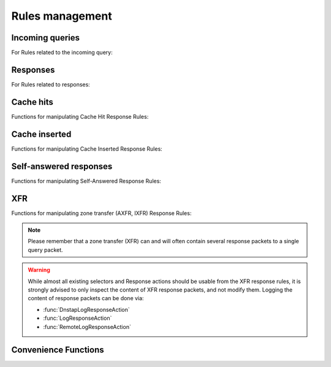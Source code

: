 Rules management
================

Incoming queries
----------------

For Rules related to the incoming query:

.. function:: addAction(DNSrule, action [, options])

  .. versionchanged:: 1.6.0
    Added ``name`` to the ``options``.

  .. versionchanged:: 1.9.0
    Passing a string or list of strings instead of a :class:`DNSRule` is deprecated, use :func:`NetmaskGroupRule` or :func:`QNameSuffixRule` instead

  Add a Rule and Action to the existing rules.
  If a string (or list of) is passed as the first parameter instead of a :class:`DNSRule`, it behaves as if the string or list of strings was passed to :func:`NetmaskGroupRule` or :func:`SuffixMatchNodeRule`.

  :param DNSrule rule: A :class:`DNSRule`, e.g. an :func:`AllRule`, or a compounded bunch of rules using e.g. :func:`AndRule`. Before 1.9.0 it was also possible to pass a string (or list of strings) but doing so is now deprecated.
  :param action: The action to take
  :param table options: A table with key: value pairs with options.

  Options:

  * ``uuid``: string - UUID to assign to the new rule. By default a random UUID is generated for each rule.
  * ``name``: string - Name to assign to the new rule.

.. function:: clearRules()

  Remove all current rules.

.. function:: getAction(n) -> DNSDistRuleAction

  Returns the :class:`DNSDistRuleAction` associated with rule ``n``.

  :param int n: The rule number

.. function:: getCacheHitResponseRule(selector) -> DNSDistResponseRuleAction

  .. versionadded:: 1.9.0

  Return the cache-hit response rule corresponding to the selector, if any.
  The selector can be the position of the rule in the list, as an integer,
  its name as a string or its UUID as a string as well.

  :param int or str selector: The position in the list, name or UUID of the rule to return.

.. function:: getCacheInsertedResponseRule(selector) -> DNSDistResponseRuleAction

  .. versionadded:: 1.9.0

  Return the cache-inserted response rule corresponding to the selector, if any.
  The selector can be the position of the rule in the list, as an integer,
  its name as a string or its UUID as a string as well.

  :param int or str selector: The position in the list, name or UUID of the rule to return.

.. function:: getResponseRule(selector) -> DNSDistResponseRuleAction

  .. versionadded:: 1.9.0

  Return the response rule corresponding to the selector, if any.
  The selector can be the position of the rule in the list, as an integer,
  its name as a string or its UUID as a string as well.

  :param int or str selector: The position in the list, name or UUID of the rule to return.

.. function:: getRule(selector) -> DNSDistRuleAction

  .. versionadded:: 1.9.0

  Return the rule corresponding to the selector, if any.
  The selector can be the position of the rule in the list, as an integer,
  its name as a string or its UUID as a string as well.

  :param int or str selector: The position in the list, name or UUID of the rule to return.

.. function:: getSelfAnsweredResponseRule(selector) -> DNSDistResponseRuleAction

  .. versionadded:: 1.9.0

  Return the self-answered response rule corresponding to the selector, if any.
  The selector can be the position of the rule in the list, as an integer,
  its name as a string or its UUID as a string as well.

  :param int or str selector: The position in the list, name or UUID of the rule to return.

.. function:: mvRule(from, to)

  Move rule ``from`` to a position where it is in front of ``to``.
  ``to`` can be one larger than the largest rule, in which case the rule will be moved to the last position.

  :param int from: Rule number to move
  :param int to: Location to more the Rule to

.. function:: mvRuleToTop()

  .. versionadded:: 1.6.0

  This function moves the last rule to the first position. Before 1.6.0 this was handled by :func:`topRule`.

.. function:: newRuleAction(rule, action[, options])

  .. versionchanged:: 1.6.0
    Added ``name`` to the ``options``.

  Return a pair of DNS Rule and DNS Action, to be used with :func:`setRules`.

  :param Rule rule: A Rule (see :doc:`selectors`)
  :param Action action: The Action (see :doc:`actions`) to apply to the matched traffic
  :param table options: A table with key: value pairs with options.

  Options:

  * ``uuid``: string - UUID to assign to the new rule. By default a random UUID is generated for each rule.
  * ``name``: string - Name to assign to the new rule.

.. function:: setRules(rules)

  Replace the current rules with the supplied list of pairs of DNS Rules and DNS Actions (see :func:`newRuleAction`)

  :param [RuleAction] rules: A list of RuleActions

.. function:: showRules([options])

  Show all defined rules for queries, optionally displaying their UUIDs.

  :param table options: A table with key: value pairs with display options.

  Options:

  * ``showUUIDs=false``: bool - Whether to display the UUIDs, defaults to false.
  * ``truncateRuleWidth=-1``: int - Truncate rules output to ``truncateRuleWidth`` size. Defaults to ``-1`` to display the full rule.

.. function:: topRule()

  .. versionchanged:: 1.6.0
    Replaced by :func:`mvRuleToTop`

  Before 1.6.0 this function used to move the last rule to the first position, which is now handled by :func:`mvRuleToTop`.

.. function:: rmRule(id)

  .. versionchanged:: 1.6.0
    ``id`` can now be a string representing the name of the rule.

  Remove rule ``id``.

  :param int id: The position of the rule to remove if ``id`` is numerical, its UUID or name otherwise

Responses
---------

For Rules related to responses:

.. function:: addResponseAction(DNSRule, action [, options])

  .. versionchanged:: 1.6.0
    Added ``name`` to the ``options``.

  .. versionchanged:: 1.9.0
    Passing a string or list of strings instead of a :class:`DNSRule` is deprecated, use :func:`NetmaskGroupRule` or :func:`QNameSuffixRule` instead

  Add a Rule and Action for responses to the existing rules.
  If a string (or list of) is passed as the first parameter instead of a :class:`DNSRule`, it behaves as if the string or list of strings was passed to :func:`NetmaskGroupRule` or :func:`SuffixMatchNodeRule`.

  :param DNSrule rule: A :class:`DNSRule`, e.g. an :func:`AllRule`, or a compounded bunch of rules using e.g. :func:`AndRule`. Before 1.9.0 it was also possible to pass a string (or list of strings) but doing so is now deprecated.
  :param action: The action to take
  :param table options: A table with key: value pairs with options.

  Options:

  * ``uuid``: string - UUID to assign to the new rule. By default a random UUID is generated for each rule.
  * ``name``: string - Name to assign to the new rule.

.. function:: mvResponseRule(from, to)

  Move response rule ``from`` to a position where it is in front of ``to``.
  ``to`` can be one larger than the largest rule, in which case the rule will be moved to the last position.

  :param int from: Rule number to move
  :param int to: Location to more the Rule to

.. function:: mvResponseRuleToTop()

  .. versionadded:: 1.6.0

  This function moves the last response rule to the first position. Before 1.6.0 this was handled by :func:`topResponseRule`.

.. function:: rmResponseRule(id)

  .. versionchanged:: 1.6.0
    ``id`` can now be a string representing the name of the rule.

  Remove response rule ``id``.

  :param int id: The position of the rule to remove if ``id`` is numerical, its UUID or name otherwise

.. function:: showResponseRules([options])

  Show all defined response rules, optionally displaying their UUIDs.

  :param table options: A table with key: value pairs with display options.

  Options:

  * ``showUUIDs=false``: bool - Whether to display the UUIDs, defaults to false.
  * ``truncateRuleWidth=-1``: int - Truncate rules output to ``truncateRuleWidth`` size. Defaults to ``-1`` to display the full rule.

.. function:: topResponseRule()

  .. versionchanged:: 1.6.0
    Replaced by :func:`mvResponseRuleToTop`

  Before 1.6.0 this function used to move the last response rule to the first position, which is now handled by :func:`mvResponseRuleToTop`.

Cache hits
----------

Functions for manipulating Cache Hit Response Rules:

.. function:: addCacheHitResponseAction(DNSRule, action [, options])

  .. versionchanged:: 1.6.0
    Added ``name`` to the ``options``.

  .. versionchanged:: 1.9.0
    Passing a string or list of strings instead of a :class:`DNSRule` is deprecated, use :func:`NetmaskGroupRule` or :func:`QNameSuffixRule` instead

  Add a Rule and ResponseAction for Cache Hits to the existing rules.
  If a string (or list of) is passed as the first parameter instead of a :class:`DNSRule`, it behaves as if the string or list of strings was passed to :func:`NetmaskGroupRule` or :func:`SuffixMatchNodeRule`.

  :param DNSrule rule: A :class:`DNSRule`, e.g. an :func:`AllRule`, or a compounded bunch of rules using e.g. :func:`AndRule`. Before 1.9.0 it was also possible to pass a string (or list of strings) but doing so is now deprecated.
  :param action: The action to take
  :param table options: A table with key: value pairs with options.

  Options:

  * ``uuid``: string - UUID to assign to the new rule. By default a random UUID is generated for each rule.
  * ``name``: string - Name to assign to the new rule.

.. function:: mvCacheHitResponseRule(from, to)

  Move cache hit response rule ``from`` to a position where it is in front of ``to``.
  ``to`` can be one larger than the largest rule, in which case the rule will be moved to the last position.

  :param int from: Rule number to move
  :param int to: Location to more the Rule to

.. function:: mvCacheHitResponseRuleToTop()

  .. versionadded:: 1.6.0

  This function moves the last cache hit response rule to the first position. Before 1.6.0 this was handled by :func:`topCacheHitResponseRule`.

.. function:: rmCacheHitResponseRule(id)

  .. versionchanged:: 1.6.0
    ``id`` can now be a string representing the name of the rule.

  :param int id: The position of the rule to remove if ``id`` is numerical, its UUID or name otherwise

.. function:: showCacheHitResponseRules([options])

  Show all defined cache hit response rules, optionally displaying their UUIDs.

  :param table options: A table with key: value pairs with display options.

  Options:

  * ``showUUIDs=false``: bool - Whether to display the UUIDs, defaults to false.
  * ``truncateRuleWidth=-1``: int - Truncate rules output to ``truncateRuleWidth`` size. Defaults to ``-1`` to display the full rule.

.. function:: topCacheHitResponseRule()

  .. versionchanged:: 1.6.0
    Replaced by :func:`mvCacheHitResponseRuleToTop`

  Before 1.6.0 this function used to move the last cache hit response rule to the first position, which is now handled by :func:`mvCacheHitResponseRuleToTop`.

Cache inserted
--------------

Functions for manipulating Cache Inserted Response Rules:

.. function:: addCacheInsertedResponseAction(DNSRule, action [, options])

  .. versionadded:: 1.8.0

  .. versionchanged:: 1.9.0
    Passing a string or list of strings instead of a :class:`DNSRule` is deprecated, use :func:`NetmaskGroupRule` or :func:`QNameSuffixRule` instead

  Add a Rule and ResponseAction that is executed after a cache entry has been inserted to the existing rules.
  If a string (or list of) is passed as the first parameter instead of a :class:`DNSRule`, it behaves as if the string or list of strings was passed to :func:`NetmaskGroupRule` or :func:`SuffixMatchNodeRule`.

  :param DNSrule rule: A :class:`DNSRule`, e.g. an :func:`AllRule`, or a compounded bunch of rules using e.g. :func:`AndRule`. Before 1.9.0 it was also possible to pass a string (or list of strings) but doing so is now deprecated.
  :param action: The action to take
  :param table options: A table with key: value pairs with options.

  Options:

  * ``uuid``: string - UUID to assign to the new rule. By default a random UUID is generated for each rule.
  * ``name``: string - Name to assign to the new rule.

.. function:: mvCacheInsertedResponseRule(from, to)

  .. versionadded:: 1.8.0

  Move cache inserted response rule ``from`` to a position where it is in front of ``to``.
  ``to`` can be one larger than the largest rule, in which case the rule will be moved to the last position.

  :param int from: Rule number to move
  :param int to: Location to more the Rule to

.. function:: mvCacheInsertedResponseRuleToTop()

  .. versionadded:: 1.8.0

  This function moves the last cache inserted response rule to the first position.

.. function:: rmCacheInsertedResponseRule(id)

  .. versionadded:: 1.8.0

  :param int id: The position of the rule to remove if ``id`` is numerical, its UUID or name otherwise

.. function:: showCacheInsertedResponseRules([options])

  .. versionadded:: 1.8.0

  Show all defined cache inserted response rules, optionally displaying their UUIDs.

  :param table options: A table with key: value pairs with display options.

  Options:

  * ``showUUIDs=false``: bool - Whether to display the UUIDs, defaults to false.
  * ``truncateRuleWidth=-1``: int - Truncate rules output to ``truncateRuleWidth`` size. Defaults to ``-1`` to display the full rule.

Self-answered responses
-----------------------

Functions for manipulating Self-Answered Response Rules:

.. function:: addSelfAnsweredResponseAction(DNSRule, action [, options])

  .. versionchanged:: 1.6.0
    Added ``name`` to the ``options``.

  .. versionchanged:: 1.9.0
    Passing a string or list of strings instead of a :class:`DNSRule` is deprecated, use :func:`NetmaskGroupRule` or :func:`QNameSuffixRule` instead

  Add a Rule and Action for Self-Answered queries to the existing rules.
  If a string (or list of) is passed as the first parameter instead of a :class:`DNSRule`, it behaves as if the string or list of strings was passed to :func:`NetmaskGroupRule` or :func:`SuffixMatchNodeRule`.

  :param DNSrule rule: A :class:`DNSRule`, e.g. an :func:`AllRule`, or a compounded bunch of rules using e.g. :func:`AndRule`. Before 1.9.0 it was also possible to pass a string (or list of strings) but doing so is now deprecated.
  :param action: The action to take
  :param table options: A table with key: value pairs with options.

  Options:

  * ``uuid``: string - UUID to assign to the new rule. By default a random UUID is generated for each rule.
  * ``name``: string - Name to assign to the new rule.

.. function:: mvSelfAnsweredResponseRule(from, to)

  Move self answered response rule ``from`` to a position where it is in front of ``to``.
  ``to`` can be one larger than the largest rule, in which case the rule will be moved to the last position.

  :param int from: Rule number to move
  :param int to: Location to more the Rule to

.. function:: mvSelfAnsweredResponseRuleToTop()

  .. versionadded:: 1.6.0

  This function moves the last self-answered response rule to the first position. Before 1.6.0 this was handled by :func:`topSelfAnsweredResponseRule`.

.. function:: rmSelfAnsweredResponseRule(id)

  .. versionchanged:: 1.6.0
    ``id`` can now be a string representing the name of the rule.

  Remove self answered response rule ``id``.

  :param int id: The position of the rule to remove if ``id`` is numerical, its UUID or name otherwise

.. function:: showSelfAnsweredResponseRules([options])

  Show all defined self answered response rules, optionally displaying their UUIDs.

  :param table options: A table with key: value pairs with display options.

  Options:

  * ``showUUIDs=false``: bool - Whether to display the UUIDs, defaults to false.
  * ``truncateRuleWidth=-1``: int - Truncate rules output to ``truncateRuleWidth`` size. Defaults to ``-1`` to display the full rule.

.. function:: topSelfAnsweredResponseRule()

  .. versionchanged:: 1.6.0
    Replaced by :func:`mvSelfAnsweredResponseRuleToTop`

  Before 1.6.0 this function used to move the last self-answered response rule to the first position, which is now handled by :func:`mvSelfAnsweredResponseRuleToTop`.

  Move the last self answered response rule to the first position.

XFR
---

Functions for manipulating zone transfer (AXFR, IXFR) Response Rules:

.. note::
  Please remember that a zone transfer (XFR) can and will often contain
  several response packets to a single query packet.

.. warning::
  While almost all existing selectors and Response actions should be usable from
  the XFR response rules, it is strongly advised to only inspect the content of
  XFR response packets, and not modify them.
  Logging the content of response packets can be done via:

  - :func:`DnstapLogResponseAction`
  - :func:`LogResponseAction`
  - :func:`RemoteLogResponseAction`

.. function:: addXFRResponseAction(DNSRule, action [, options])

  .. versionadded:: 1.10

  Add a Rule and ResponseAction for zone transfers (XFR) to the existing rules.
  If a string (or list of) is passed as the first parameter instead of a :class:`DNSRule`, it behaves as if the string or list of strings was passed to :func:`NetmaskGroupRule` or :func:`SuffixMatchNodeRule`.

  :param DNSrule rule: A :class:`DNSRule`, e.g. an :func:`AllRule`, or a compounded bunch of rules using e.g. :func:`AndRule`.
  :param action: The action to take
  :param table options: A table with key: value pairs with options.

  Options:

  * ``uuid``: string - UUID to assign to the new rule. By default a random UUID is generated for each rule.
  * ``name``: string - Name to assign to the new rule.

.. function:: mvXFRResponseRule(from, to)

  .. versionadded:: 1.10

  Move XFR response rule ``from`` to a position where it is in front of ``to``.
  ``to`` can be one larger than the largest rule, in which case the rule will be moved to the last position.

  :param int from: Rule number to move
  :param int to: Location to more the Rule to

.. function:: mvXFRResponseRuleToTop()

  .. versionadded:: 1.10

  This function moves the last XFR response rule to the first position.

.. function:: rmXFRResponseRule(id)

  .. versionadded:: 1.10

  :param int id: The position of the rule to remove if ``id`` is numerical, its UUID or name otherwise

.. function:: showXFRResponseRules([options])

  .. versionadded:: 1.10

  Show all defined XFR response rules, optionally displaying their UUIDs.

  :param table options: A table with key: value pairs with display options.

  Options:

  * ``showUUIDs=false``: bool - Whether to display the UUIDs, defaults to false.
  * ``truncateRuleWidth=-1``: int - Truncate rules output to ``truncateRuleWidth`` size. Defaults to ``-1`` to display the full rule.

Convenience Functions
---------------------

.. function:: makeRule(rule)

  .. versionchanged:: 1.9.0
    This function is deprecated, please use :func:`NetmaskGroupRule` or :func:`QnameSuffixRule` instead

  Make a :func:`NetmaskGroupRule` or a :func:`SuffixMatchNodeRule`, depending on how it is called.
  The `rule` parameter can be a string, or a list of strings, that should contain either:

  * netmasks: in which case it will behave as :func:`NetmaskGroupRule`, or
  * domain names: in which case it will behave as :func:`SuffixMatchNodeRule`

  Mixing both netmasks and domain names is not supported, and will result in domain names being ignored!

  ``makeRule("0.0.0.0/0")`` will for example match all IPv4 traffic, ``makeRule({"be","nl","lu"})`` will match all Benelux DNS traffic.

  :param string rule: A string, or list of strings, to convert to a rule.
